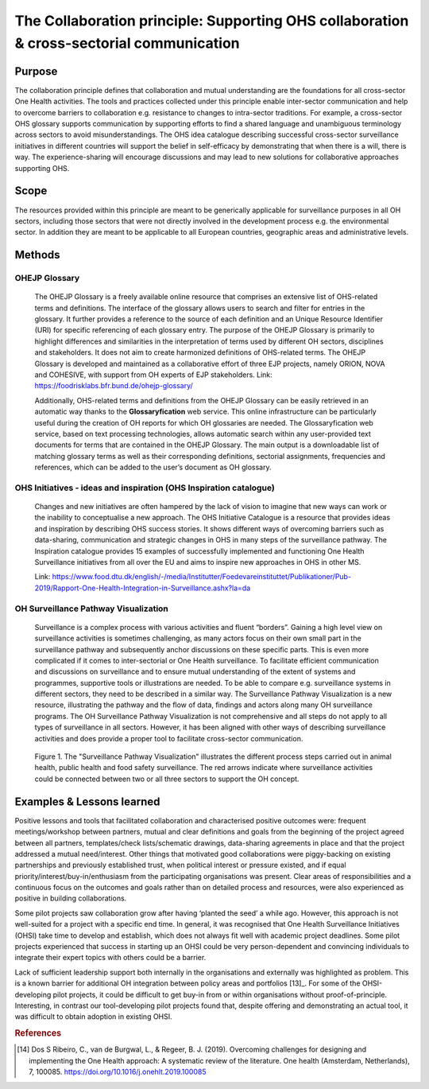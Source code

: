 =========================================================================================
The Collaboration principle: Supporting OHS collaboration & cross-sectorial communication
=========================================================================================

.. _purpose-1:

Purpose
-------

The collaboration principle defines that collaboration and mutual
understanding are the foundations for all cross-sector One Health
activities. The tools and practices collected under this principle
enable inter-sector communication and help to overcome barriers to
collaboration e.g. resistance to changes to intra-sector traditions. For
example, a cross-sector OHS glossary supports communication by
supporting efforts to find a shared language and unambiguous terminology
across sectors to avoid misunderstandings. The OHS idea catalogue
describing successful cross-sector surveillance initiatives in different
countries will support the belief in self-efficacy by demonstrating that
when there is a will, there is way. The experience-sharing will
encourage discussions and may lead to new solutions for collaborative
approaches supporting OHS.


.. _scope-1:

Scope
-----

The resources provided within this principle are meant to be generically
applicable for surveillance purposes in all OH sectors, including those
sectors that were not directly involved in the development process e.g.
the environmental sector. In addition they are meant to be applicable to
all European countries, geographic areas and administrative levels.


Methods
-------

OHEJP Glossary
''''''''''''''
   
   The OHEJP Glossary is a freely available online resource that
   comprises an extensive list of OHS-related terms and definitions. The
   interface of the glossary allows users to search and filter for
   entries in the glossary. It further provides a reference to the
   source of each definition and an Unique Resource Identifier (URI) for
   specific referencing of each glossary entry. The purpose of the OHEJP
   Glossary is primarily to highlight differences and similarities in
   the interpretation of terms used by different OH sectors, disciplines
   and stakeholders. It does not aim to create harmonized definitions of
   OHS-related terms. The OHEJP Glossary is developed and maintained as
   a collaborative effort of three EJP projects, namely ORION, NOVA and
   COHESIVE, with support from OH experts of EJP stakeholders. Link:
   https://foodrisklabs.bfr.bund.de/ohejp-glossary/

   Additionally, OHS-related terms and definitions from the OHEJP
   Glossary can be easily retrieved in an automatic way thanks to the
   **Glossaryfication** web service. This online infrastructure can be
   particularly useful during the creation of OH reports for which OH
   glossaries are needed. The Glossaryfication web service, based on
   text processing technologies, allows automatic search within any
   user-provided text documents for terms that are contained in the
   OHEJP Glossary. The main output is a downloadable list of matching
   glossary terms as well as their corresponding definitions, sectorial
   assignments, frequencies and references, which can be added to the
   user’s document as OH glossary.

   
OHS Initiatives - ideas and inspiration (OHS Inspiration catalogue)
'''''''''''''''''''''''''''''''''''''''''''''''''''''''''''''''''''

   Changes and new initiatives are often hampered by the lack of vision
   to imagine that new ways can work or the inability to conceptualise a
   new approach. The OHS Initiative Catalogue is a resource that
   provides ideas and inspiration by describing OHS success stories. It
   shows different ways of overcoming barriers such as data-sharing,
   communication and strategic changes in OHS in many steps of the
   surveillance pathway. The Inspiration catalogue provides 15 examples
   of successfully implemented and functioning One Health Surveillance
   initiatives from all over the EU and aims to inspire new approaches
   in OHS in other MS.

   Link:   https://www.food.dtu.dk/english/-/media/Institutter/Foedevareinstituttet/Publikationer/Pub-2019/Rapport-One-Health-Integration-in-Surveillance.ashx?la=da   


OH Surveillance Pathway Visualization
'''''''''''''''''''''''''''''''''''''

   Surveillance is a complex process with various activities and fluent
   “borders”. Gaining a high level view on surveillance activities is
   sometimes challenging, as many actors focus on their own small part
   in the surveillance pathway and subsequently anchor discussions on
   these specific parts. This is even more complicated if it comes to
   inter-sectorial or One Health surveillance. To facilitate efficient
   communication and discussions on surveillance and to ensure mutual
   understanding of the extent of systems and programmes, supportive
   tools or illustrations are needed. To be able to compare e.g.
   surveillance systems in different sectors, they need to be described
   in a similar way. The Surveillance Pathway Visualization is a new
   resource, illustrating the pathway and the flow of data, findings and
   actors along many OH surveillance programs. The OH Surveillance
   Pathway Visualization is not comprehensive and all steps do not apply
   to all types of surveillance in all sectors. However, it has been
   aligned with other ways of describing surveillance activities and
   does provide a proper tool to facilitate cross-sector communication.
   
   .. figure:: ../assets/img/SurveillancePathway.png
   Figure 1. The "Surveillance Pathway Visualization" illustrates the different process steps carried out in animal health, public health and food safety surveillance. The red arrows indicate where surveillance activities could be connected between two or all three sectors to support the OH concept. 


Examples & Lessons learned
--------------------------

Positive lessons and tools that facilitated collaboration and characterised positive outcomes were: frequent meetings/workshop between partners, mutual and clear definitions and goals from the beginning of the project agreed between all partners, templates/check lists/schematic drawings, data-sharing agreements in place and that the project addressed a mutual need/interest. Other things that motivated good collaborations were piggy-backing on existing partnerships and previously established trust, when political interest or pressure existed, and if equal priority/interest/buy-in/enthusiasm from the participating organisations was present. Clear areas of responsibilities and a continuous focus on the outcomes and goals rather than on detailed process and resources, were also experienced as positive in building collaborations.
 
Some pilot projects saw collaboration grow after having ‘planted the seed’ a while ago. However, this approach is not well-suited for a project with a specific end time. In general, it was recognised that One Health Surveillance Initiatives (OHSI) take time to develop and establish, which does not always fit well with academic project deadlines. Some pilot projects experienced that success in starting up an OHSI could be very person-dependent and convincing individuals to integrate their expert topics with others could be a barrier.
 
Lack of sufficient leadership support both internally in the organisations and externally was highlighted as problem. This is a known barrier for additional OH integration between policy areas and portfolios [13]_. For some of the OHSI-developing pilot projects, it could be difficult to  get buy-in from or within organisations without proof-of-principle. Interesting, in contrast our tool-developing pilot projects found that, despite offering and demonstrating an actual tool, it was difficult to obtain adoption in existing OHSI.

.. rubric:: References

.. [14]
   Dos S Ribeiro, C., van de Burgwal, L., & Regeer, B. J. (2019). 
   Overcoming challenges for designing and implementing the One Health approach: 
   A systematic review of the literature. One health (Amsterdam, Netherlands), 7, 100085.
   https://doi.org/10.1016/j.onehlt.2019.100085
